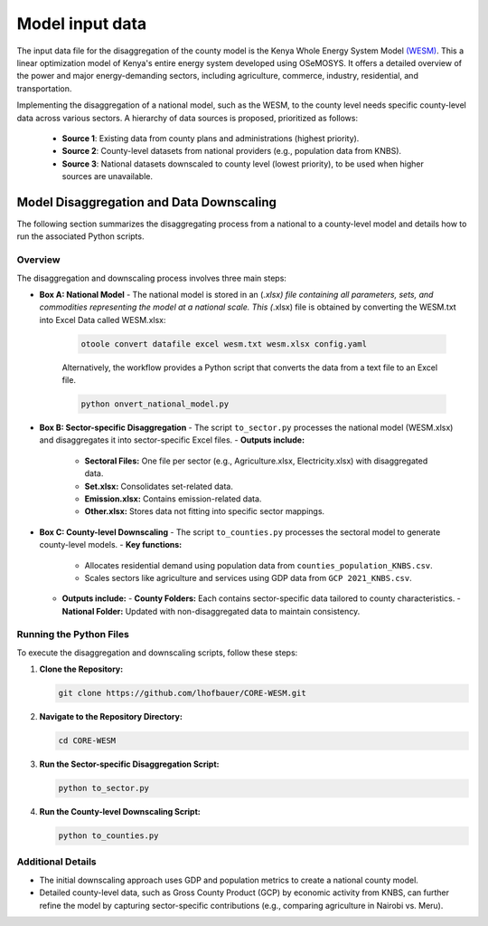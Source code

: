 .. _data:

=======
Model input data
=======

The input data file for the disaggregation of the county model is the Kenya Whole Energy System Model `(WESM) <https://osemosys-kenya-wesm.readthedocs.io/en/latest/>`_. This a linear optimization model of Kenya's entire energy system developed using OSeMOSYS. It offers a detailed overview of the power and major energy-demanding sectors, including agriculture, commerce, industry, residential, and transportation.

Implementing the disaggregation of a national model, such as the WESM, to the county level needs specific county-level data across various sectors. A hierarchy of data sources is proposed, prioritized as follows:

   - **Source 1**: Existing data from county plans and administrations (highest priority).
   - **Source 2**: County-level datasets from national providers (e.g., population data from KNBS).
   - **Source 3**: National datasets downscaled to county level (lowest priority), to be used when higher sources are unavailable.

Model Disaggregation and Data Downscaling
==========================================

The following section summarizes the disaggregating process from a national to a county-level model and details how to run the associated Python scripts.

Overview
--------
The disaggregation and downscaling process involves three main steps:

- **Box A: National Model**
  - The national model is stored in an (*.xlsx) file containing all parameters, sets, and commodities representing the model at a national scale. This (*.xlsx) file is obtained by converting the WESM.txt into Excel Data called WESM.xlsx:

   .. code-block:: bash
      
      otoole convert datafile excel wesm.txt wesm.xlsx config.yaml

   Alternatively, the workflow provides a Python script that converts the data from a text file to an Excel file.

   .. code-block:: bash

      python onvert_national_model.py

- **Box B: Sector-specific Disaggregation**
  - The script ``to_sector.py`` processes the national model (WESM.xlsx) and disaggregates it into sector-specific Excel files.
  - **Outputs include:**
    - **Sectoral Files:** One file per sector (e.g., Agriculture.xlsx, Electricity.xlsx) with disaggregated data.
    - **Set.xlsx:** Consolidates set-related data.
    - **Emission.xlsx:** Contains emission-related data.
    - **Other.xlsx:** Stores data not fitting into specific sector mappings.

- **Box C: County-level Downscaling**
  - The script ``to_counties.py`` processes the sectoral model to generate county-level models.
  - **Key functions:**
    - Allocates residential demand using population data from ``counties_population_KNBS.csv``.
    - Scales sectors like agriculture and services using GDP data from ``GCP 2021_KNBS.csv``.
  - **Outputs include:**
    - **County Folders:** Each contains sector-specific data tailored to county characteristics.
    - **National Folder:** Updated with non-disaggregated data to maintain consistency.

Running the Python Files
------------------------
To execute the disaggregation and downscaling scripts, follow these steps:

1. **Clone the Repository:**

   .. code-block:: bash

      git clone https://github.com/lhofbauer/CORE-WESM.git

2. **Navigate to the Repository Directory:**

   .. code-block:: bash

      cd CORE-WESM

3. **Run the Sector-specific Disaggregation Script:**

   .. code-block:: bash

      python to_sector.py

4. **Run the County-level Downscaling Script:**

   .. code-block:: bash

      python to_counties.py

Additional Details
------------------
- The initial downscaling approach uses GDP and population metrics to create a national county model.
- Detailed county-level data, such as Gross County Product (GCP) by economic activity from KNBS, can further refine the model by capturing sector-specific contributions (e.g., comparing agriculture in Nairobi vs. Meru).



